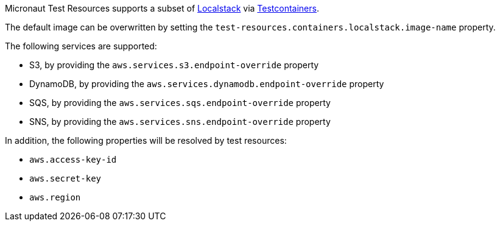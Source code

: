Micronaut Test Resources supports a subset of https://localstack.cloud/[Localstack] via https://www.testcontainers.org/modules/localstack/[Testcontainers].

The default image can be overwritten by setting the `test-resources.containers.localstack.image-name` property.

The following services are supported:

- S3, by providing the `aws.services.s3.endpoint-override` property
- DynamoDB, by providing the `aws.services.dynamodb.endpoint-override` property
- SQS, by providing the `aws.services.sqs.endpoint-override` property
- SNS, by providing the `aws.services.sns.endpoint-override` property

In addition, the following properties will be resolved by test resources:

- `aws.access-key-id`
- `aws.secret-key`
- `aws.region`
